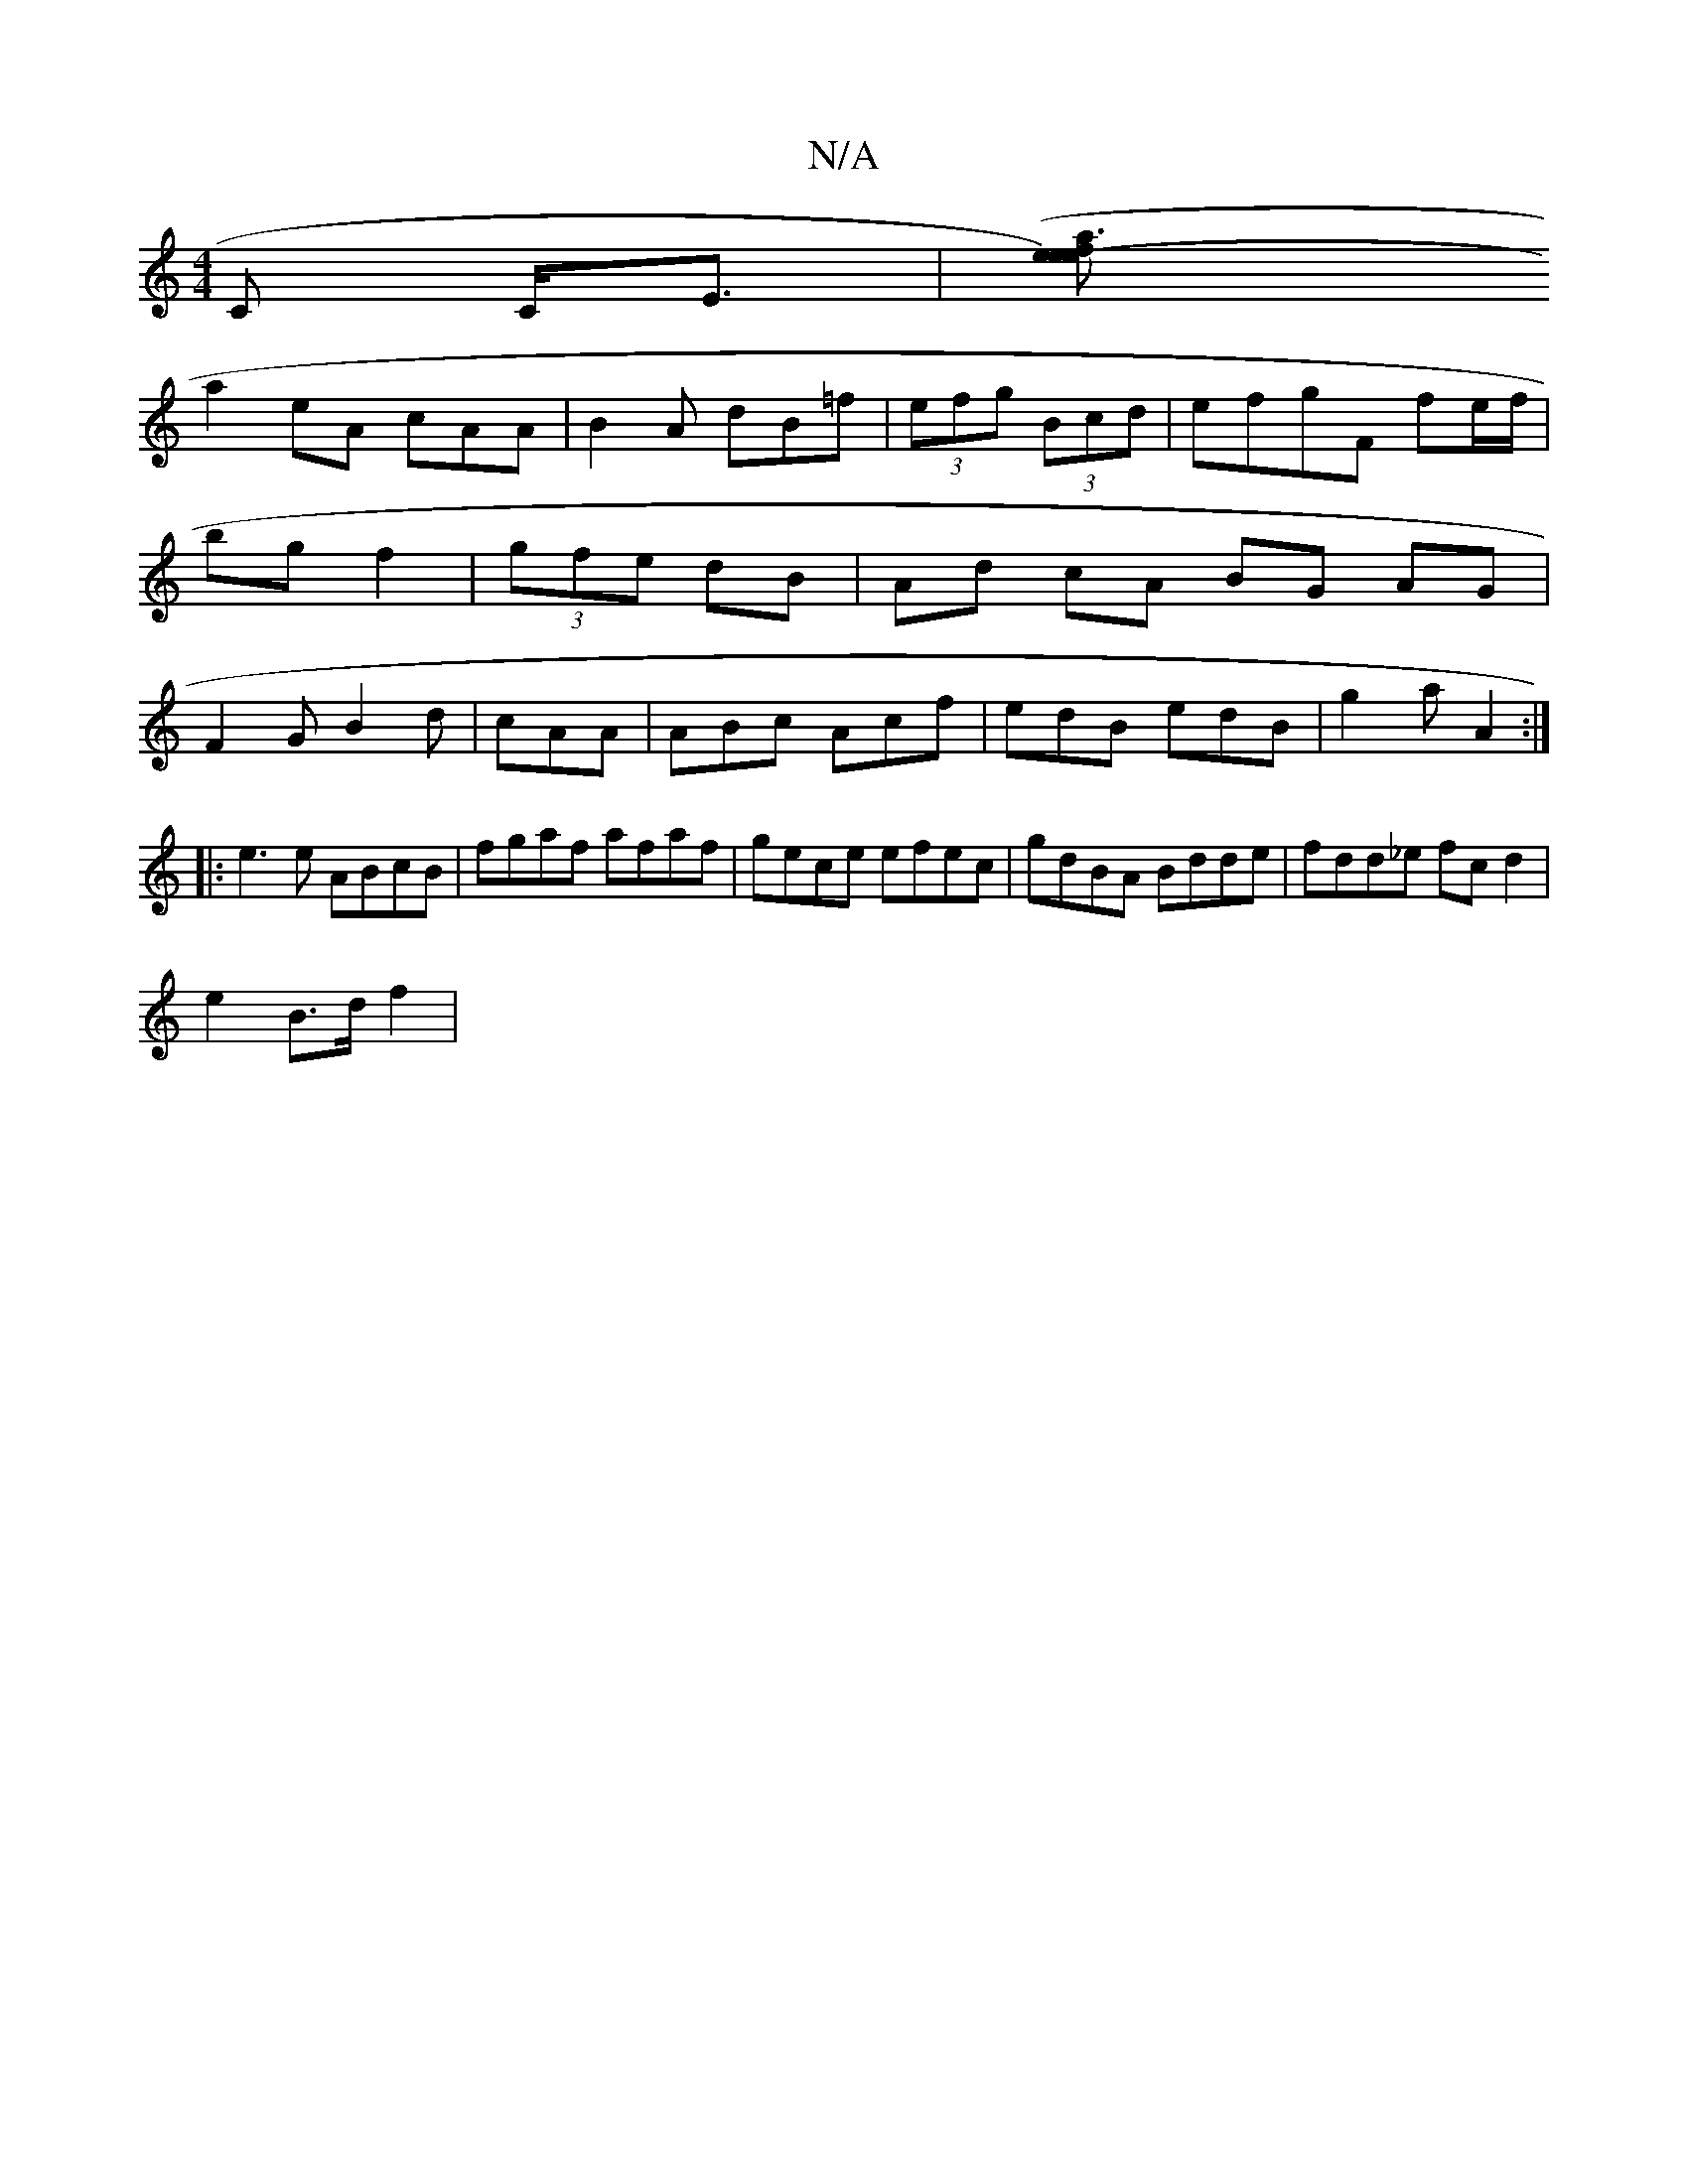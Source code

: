 X:1
T:N/A
M:4/4
R:N/A
K:Cmajor
/C C<E|([a3 e- e2fe)|
a2eA cAA|B2 A dB=f|(3efg (3Bcd | efgF fe/f/|bg f2|(3gfe dB | Ad cA BG AG| F2 G B2 d| cAA |ABc Acf|edB edB|g2a A2:|
|:e3e ABcB|fgaf afaf| gece efec|gdBA Bdde|fdd_e fcd2|
e2B>d f2|